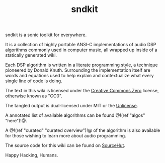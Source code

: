 #+TITLE: sndkit
sndkit is a sonic toolkit for everywhere.

It is a collection of highly portable ANSI-C implementations
of audio DSP algorithms commonly used in computer music, all
wrapped up inside of a statically generated wiki.

Each DSP algorithm is written in a literate programming
style, a technique pioneered by Donald Knuth. Surrounding
the implementation itself are words and equations used to
help explain and contextualize what every single line of
code is doing.

The text in this wiki is licensed under the
[[https://creativecommons.org/share-your-work/public-domain/cc0/][Creative Commons Zero]] license, otherwise
known as "CC0".

The tangled output is dual-licensed under MIT or
the [[https://unlicense.org/][Unlicense]].

A annotated list of available algorithms can be found @!(ref
"algos" "here")!@.

A @!(ref "curated" "curated overview")!@ of
the algorithm is also available for those wishing to learn
more about audio programming.

The source code for this wiki can be found on
[[https://git.sr.ht/~pbatch/sndkit][SourceHut]].

Happy Hacking, Humans.
